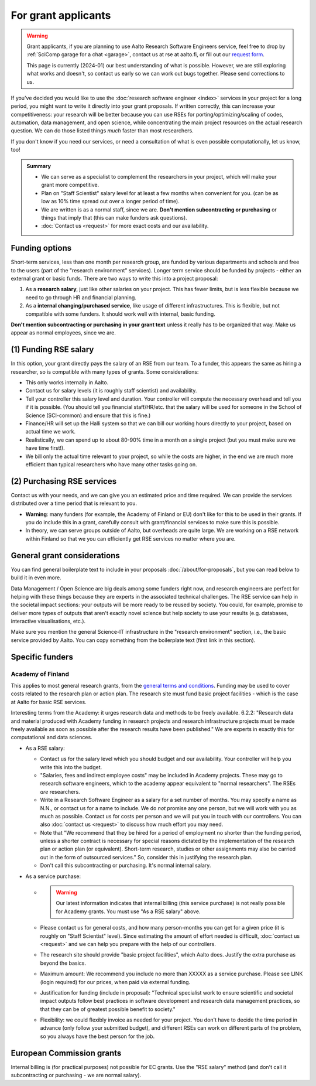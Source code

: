 For grant applicants
====================

.. warning::

   Grant applicants, if you are planning to use Aalto Research
   Software Engineers service, feel free to drop by :ref:`SciComp
   garage for a chat <garage>`, contact us at rse at aalto.fi,
   or fill out our `request form
   <https://selfservice.esupport.aalto.fi/ssc/app#/order/2026/>`__.

   This page is currently (2024-01) our best understanding of what is
   possible.  However, we are still exploring what works and doesn't,
   so contact us early so we can work out bugs together.  Please send
   corrections to us.


If you've decided you would like to use the :doc:`research software
engineer <index>` services in your project for a long period, you
might want to write it directly into your grant proposals.  If written
correctly, this can increase your competitiveness:
your research will be better because you can use RSEs for
porting/optimizing/scaling of codes, automation, data management, and
open science, while concentrating the main
project resources on the actual research question.  We can do those
listed things *much* faster than most researchers.

If you don't know if you need our services, or need a consultation of
what is even possible computationally, let us know, too!

.. admonition:: Summary

   * We can serve as a specialist to complement the researchers in
     your project, which will make your grant more competitive.
   * Plan on "Staff Scientist" salary level for at least a few months
     when convenient for you.  (can be as low as 10% time spread out
     over a longer period of time).
   * We are written is as a normal staff, since we are.  **Don't
     mention subcontracting or purchasing** or things that imply that
     (this can make funders ask questions).
   * :doc:`Contact us <request>` for more exact costs and our
     availability.



Funding options
---------------

Short-term services, less than one month per research group, are
funded by various departments and schools and free to the users (part
of the "research environment" services).  Longer term service should
be funded by projects - either an external grant or basic funds.
There are two ways to write this into a project proposal:

1. As a **research salary**, just like other salaries on your project.
   This has fewer limits, but is less flexible because we need to go
   through HR and financial planning.

2. As a **internal changing/purchased service**, like usage of
   different infrastructures.  This is flexible, but not compatible
   with some funders.  It should work well with internal, basic
   funding.

**Don't mention subcontracting or purchasing in your grant text**
unless it really has to be organized that way.  Make us appear as
normal employees, since we are.



(1) Funding RSE salary
-----------------------

In this option, your grant directly pays the salary of an RSE from our
team.  To a funder, this appears the same as hiring a researcher, so
is compatible with many types of grants.  Some considerations:

* This only works internally in Aalto.
* Contact us for salary levels (it is roughly staff scientist) and
  availability.
* Tell your controller this salary level and duration.  Your
  controller will compute the necessary overhead and tell you if it is
  possible.  (You should tell you financial staff/HR/etc. that the
  salary will be used for someone in the School of Science
  (SCI-common) and ensure that this is fine.)
* Finance/HR will set up the Halli system so that we can bill our
  working hours directly to your project, based on actual time we work.
* Realistically, we can spend up to about 80-90% time in a month on a
  single project (but you must make sure we have time first!).
* We bill only the actual time relevant to your project, so
  while the costs are higher, in the end we are much more efficient
  than typical researchers who have many other tasks going on.



(2) Purchasing RSE services
---------------------------

Contact us with your needs, and we can give you an estimated price and
time required.  We can provide the services distributed over a time
period that is relevant to you.

* **Warning**: many funders (for example, the Academy of Finland or
  EU) don't like for this to be used in their grants.  If you do
  include this in a grant, carefully consult with grant/financial
  services to make sure this is possible.
* In theory, we can serve groups outside of Aalto, but overheads are
  quite large.  We are working on a RSE network within Finland so that
  we you can efficiently get RSE services no matter where you are.



General grant considerations
----------------------------

You can find general boilerplate text to include in your proposals
:doc:`/about/for-proposals`, but you can read below to build it in
even more.

Data Management / Open Science are big deals among some funders right
now, and research engineers are perfect for helping with these things
because they are experts in the associated technical challenges.  The
RSE service can help in the societal impact sections: your outputs
will be more ready to be reused by society.  You could, for example,
promise to deliver more types of outputs that aren't exactly novel
science but help society to use your results (e.g. databases,
interactive visualisations, etc.).

Make sure you mention the general Science-IT infrastructure in the
"research environment" section, i.e., the basic service provided by
Aalto.  You can copy something from the boilerplate text (first link
in this section).



Specific funders
----------------

Academy of Finland
~~~~~~~~~~~~~~~~~~

This applies to most general research grants, from the `general terms
and conditions
<https://www.aka.fi/en/research-funding/apply-for-funding/how-to-use-funding/>`__.
Funding may be used to cover costs related to the research plan or
action plan.  The research site must fund basic project facilities -
which is the case at Aalto for basic RSE services.

Interesting terms from the Academy: it urges research data and methods
to be freely available.  6.2.2: "Research data and material produced
with Academy funding in research projects and research infrastructure
projects must be made freely available as soon as possible after the
research results have been published."  We are experts in exactly
this for computational and data sciences.

* As a RSE salary:

  * Contact us for the salary level which you should budget and our
    availability.  Your controller will help you write this into the
    budget.

  * "Salaries, fees and indirect employee costs" may be included in
    Academy projects.  These may go to research software engineers,
    which to the academy appear equivalent to "normal researchers".
    The RSEs *are* researchers.

  * Write in a Research Software Engineer as a salary for a set number
    of months.  You may specify a name as N.N., or contact us for a
    name to include.  We do *not* promise any one person,
    but we will work with you as much as possible.  Contact us for
    costs per person and we will put you in touch with our
    controllers.  You can also :doc:`contact us <request>` to
    discuss how much effort you may need.

  * Note that "We recommend that they be hired for a period of
    employment no shorter than the funding period, unless a shorter
    contract is necessary for special reasons dictated by the
    implementation of the research plan or action plan (or
    equivalent). Short-term research, studies or other assignments
    may also be carried out in the form of outsourced services."  So,
    consider this in justifying the research plan.

  * Don't call this subcontracting or purchasing.  It's normal
    internal salary.

* As a service purchase:

  * .. warning::

      Our latest information indicates that internal billing (this
      service purchase) is not really possible for Academy grants.
      You must use "As a RSE salary" above.

  * Please contact us for general costs, and how many person-months
    you can get for a given price (it is roughly on "Staff Scientist"
    level).  Since estimating the amount of effort
    needed is difficult, :doc:`contact us <request>` and we can
    help you prepare with the help of our controllers.

  * The research site should provide "basic project facilities", which
    Aalto does.  Justify the extra purchase as beyond the basics.

  * Maximum amount: We recommend you include no more than XXXXX as a
    service purchase.  Please see LINK (login required) for our
    prices, when paid via external funding.

  * Justification for funding (include in proposal): "Technical
    specialist work to ensure scientific and societal impact outputs
    follow best practices in software development and research data
    management practices, so that they can be of greatest possible
    benefit to society."

  * Flexibility: we could flexibly invoice as needed for your
    project.  You don't have to decide the time period in
    advance (only follow your submitted budget), and different RSEs
    can work on different parts of the problem, so you always have the
    best person for the job.



European Commission grants
--------------------------

Internal billing is (for practical purposes) not possible
for EC grants.  Use the "RSE salary" method (and don't call it
subcontracting or purchasing - we are normal salary).
